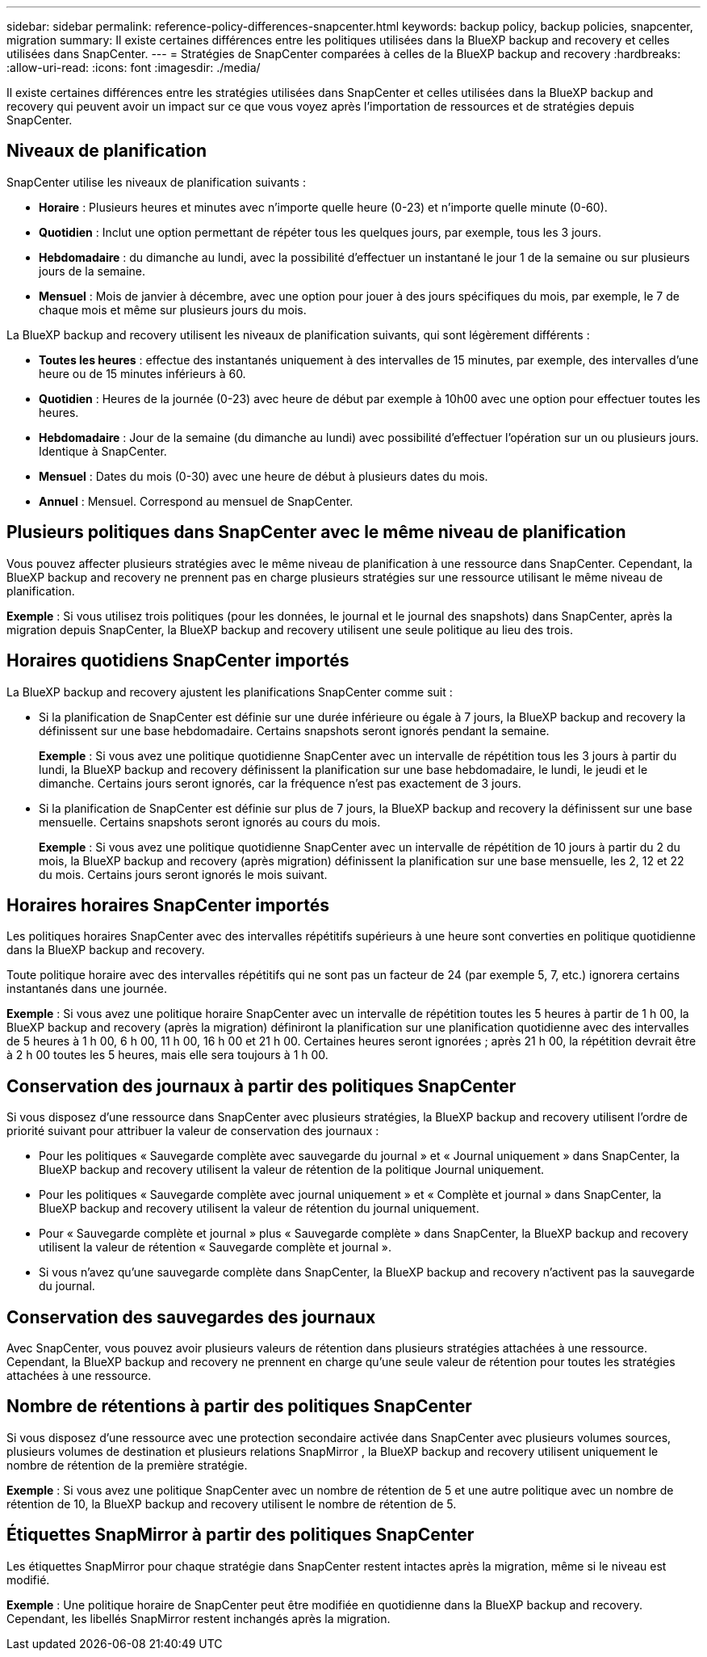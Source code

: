 ---
sidebar: sidebar 
permalink: reference-policy-differences-snapcenter.html 
keywords: backup policy, backup policies, snapcenter, migration 
summary: Il existe certaines différences entre les politiques utilisées dans la BlueXP backup and recovery et celles utilisées dans SnapCenter. 
---
= Stratégies de SnapCenter comparées à celles de la BlueXP backup and recovery
:hardbreaks:
:allow-uri-read: 
:icons: font
:imagesdir: ./media/


[role="lead"]
Il existe certaines différences entre les stratégies utilisées dans SnapCenter et celles utilisées dans la BlueXP backup and recovery qui peuvent avoir un impact sur ce que vous voyez après l'importation de ressources et de stratégies depuis SnapCenter.



== Niveaux de planification

SnapCenter utilise les niveaux de planification suivants :

* *Horaire* : Plusieurs heures et minutes avec n'importe quelle heure (0-23) et n'importe quelle minute (0-60).
* *Quotidien* : Inclut une option permettant de répéter tous les quelques jours, par exemple, tous les 3 jours.
* *Hebdomadaire* : du dimanche au lundi, avec la possibilité d'effectuer un instantané le jour 1 de la semaine ou sur plusieurs jours de la semaine.
* *Mensuel* : Mois de janvier à décembre, avec une option pour jouer à des jours spécifiques du mois, par exemple, le 7 de chaque mois et même sur plusieurs jours du mois.


La BlueXP backup and recovery utilisent les niveaux de planification suivants, qui sont légèrement différents :

* *Toutes les heures* : effectue des instantanés uniquement à des intervalles de 15 minutes, par exemple, des intervalles d'une heure ou de 15 minutes inférieurs à 60.
* *Quotidien* : Heures de la journée (0-23) avec heure de début par exemple à 10h00 avec une option pour effectuer toutes les heures.
* *Hebdomadaire* : Jour de la semaine (du dimanche au lundi) avec possibilité d'effectuer l'opération sur un ou plusieurs jours. Identique à SnapCenter.
* *Mensuel* : Dates du mois (0-30) avec une heure de début à plusieurs dates du mois.
* *Annuel* : Mensuel. Correspond au mensuel de SnapCenter.




== Plusieurs politiques dans SnapCenter avec le même niveau de planification

Vous pouvez affecter plusieurs stratégies avec le même niveau de planification à une ressource dans SnapCenter. Cependant, la BlueXP backup and recovery ne prennent pas en charge plusieurs stratégies sur une ressource utilisant le même niveau de planification.

*Exemple* : Si vous utilisez trois politiques (pour les données, le journal et le journal des snapshots) dans SnapCenter, après la migration depuis SnapCenter, la BlueXP backup and recovery utilisent une seule politique au lieu des trois.



== Horaires quotidiens SnapCenter importés

La BlueXP backup and recovery ajustent les planifications SnapCenter comme suit :

* Si la planification de SnapCenter est définie sur une durée inférieure ou égale à 7 jours, la BlueXP backup and recovery la définissent sur une base hebdomadaire. Certains snapshots seront ignorés pendant la semaine.
+
*Exemple* : Si vous avez une politique quotidienne SnapCenter avec un intervalle de répétition tous les 3 jours à partir du lundi, la BlueXP backup and recovery définissent la planification sur une base hebdomadaire, le lundi, le jeudi et le dimanche. Certains jours seront ignorés, car la fréquence n'est pas exactement de 3 jours.

* Si la planification de SnapCenter est définie sur plus de 7 jours, la BlueXP backup and recovery la définissent sur une base mensuelle. Certains snapshots seront ignorés au cours du mois.
+
*Exemple* : Si vous avez une politique quotidienne SnapCenter avec un intervalle de répétition de 10 jours à partir du 2 du mois, la BlueXP backup and recovery (après migration) définissent la planification sur une base mensuelle, les 2, 12 et 22 du mois. Certains jours seront ignorés le mois suivant.





== Horaires horaires SnapCenter importés

Les politiques horaires SnapCenter avec des intervalles répétitifs supérieurs à une heure sont converties en politique quotidienne dans la BlueXP backup and recovery.

Toute politique horaire avec des intervalles répétitifs qui ne sont pas un facteur de 24 (par exemple 5, 7, etc.) ignorera certains instantanés dans une journée.

*Exemple* : Si vous avez une politique horaire SnapCenter avec un intervalle de répétition toutes les 5 heures à partir de 1 h 00, la BlueXP backup and recovery (après la migration) définiront la planification sur une planification quotidienne avec des intervalles de 5 heures à 1 h 00, 6 h 00, 11 h 00, 16 h 00 et 21 h 00. Certaines heures seront ignorées ; après 21 h 00, la répétition devrait être à 2 h 00 toutes les 5 heures, mais elle sera toujours à 1 h 00.



== Conservation des journaux à partir des politiques SnapCenter

Si vous disposez d'une ressource dans SnapCenter avec plusieurs stratégies, la BlueXP backup and recovery utilisent l'ordre de priorité suivant pour attribuer la valeur de conservation des journaux :

* Pour les politiques « Sauvegarde complète avec sauvegarde du journal » et « Journal uniquement » dans SnapCenter, la BlueXP backup and recovery utilisent la valeur de rétention de la politique Journal uniquement.
* Pour les politiques « Sauvegarde complète avec journal uniquement » et « Complète et journal » dans SnapCenter, la BlueXP backup and recovery utilisent la valeur de rétention du journal uniquement.
* Pour « Sauvegarde complète et journal » plus « Sauvegarde complète » dans SnapCenter, la BlueXP backup and recovery utilisent la valeur de rétention « Sauvegarde complète et journal ».
* Si vous n'avez qu'une sauvegarde complète dans SnapCenter, la BlueXP backup and recovery n'activent pas la sauvegarde du journal.




== Conservation des sauvegardes des journaux

Avec SnapCenter, vous pouvez avoir plusieurs valeurs de rétention dans plusieurs stratégies attachées à une ressource.  Cependant, la BlueXP backup and recovery ne prennent en charge qu’une seule valeur de rétention pour toutes les stratégies attachées à une ressource.



== Nombre de rétentions à partir des politiques SnapCenter

Si vous disposez d'une ressource avec une protection secondaire activée dans SnapCenter avec plusieurs volumes sources, plusieurs volumes de destination et plusieurs relations SnapMirror , la BlueXP backup and recovery utilisent uniquement le nombre de rétention de la première stratégie.

*Exemple* : Si vous avez une politique SnapCenter avec un nombre de rétention de 5 et une autre politique avec un nombre de rétention de 10, la BlueXP backup and recovery utilisent le nombre de rétention de 5.



== Étiquettes SnapMirror à partir des politiques SnapCenter

Les étiquettes SnapMirror pour chaque stratégie dans SnapCenter restent intactes après la migration, même si le niveau est modifié.

*Exemple* : Une politique horaire de SnapCenter peut être modifiée en quotidienne dans la BlueXP backup and recovery. Cependant, les libellés SnapMirror restent inchangés après la migration.
